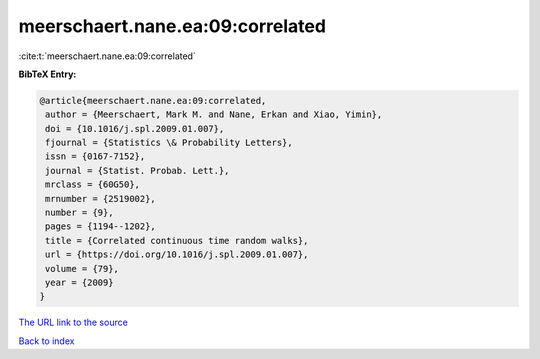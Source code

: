 meerschaert.nane.ea:09:correlated
=================================

:cite:t:`meerschaert.nane.ea:09:correlated`

**BibTeX Entry:**

.. code-block:: bibtex

   @article{meerschaert.nane.ea:09:correlated,
    author = {Meerschaert, Mark M. and Nane, Erkan and Xiao, Yimin},
    doi = {10.1016/j.spl.2009.01.007},
    fjournal = {Statistics \& Probability Letters},
    issn = {0167-7152},
    journal = {Statist. Probab. Lett.},
    mrclass = {60G50},
    mrnumber = {2519002},
    number = {9},
    pages = {1194--1202},
    title = {Correlated continuous time random walks},
    url = {https://doi.org/10.1016/j.spl.2009.01.007},
    volume = {79},
    year = {2009}
   }
`The URL link to the source <ttps://doi.org/10.1016/j.spl.2009.01.007}>`_


`Back to index <../By-Cite-Keys.html>`_

